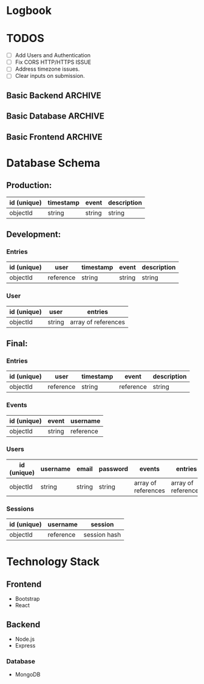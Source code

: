 * Logbook

* TODOS

+ [ ] Add Users and Authentication
+ [ ] Fix CORS HTTP/HTTPS ISSUE
+ [ ] Address timezone issues.
+ [ ] Clear inputs on submission.

** Basic Backend :ARCHIVE:
+ [X] Should serve static files.
+ [X] Should receive entry from client.
+ [X] Should return entries to client.

** Basic Database :ARCHIVE:
+ [X] Should store entries from server.
+ [X] Should return entries to server.

** Basic Frontend :ARCHIVE:
+ [X] Should allow user to compose an entry.
+ [X] Should allow user to submit an entry.
+ [X] Should fetch current day's entry for users.


* Database Schema
** Production:
|-------------+-----------+--------+-------------|
| id (unique) | timestamp | event  | description |
|-------------+-----------+--------+-------------|
| objectId    | string    | string | string      |
|-------------+-----------+--------+-------------|

** Development:
*** Entries
|-------------+-----------+-----------+--------+-------------|
| id (unique) | user      | timestamp | event  | description |
|-------------+-----------+-----------+--------+-------------|
| objectId    | reference | string    | string | string      |
|-------------+-----------+-----------+--------+-------------|

*** User
|-------------+--------+---------------------|
| id (unique) | user   | entries             |
|-------------+--------+---------------------|
| objectId    | string | array of references |
|-------------+--------+---------------------|

** Final:
*** Entries
|-------------+-----------+-----------+-----------+-------------|
| id (unique) | user      | timestamp | event     | description |
|-------------+-----------+-----------+-----------+-------------|
| objectId    | reference | string    | reference | string      |
|-------------+-----------+-----------+-----------+-------------|

*** Events
|-------------+--------+-----------|
| id (unique) | event  | username  |
|-------------+--------+-----------|
| objectId    | string | reference |
|-------------+--------+-----------|

*** Users
|-------------+----------+--------+----------+---------------------+---------------------|
| id (unique) | username | email  | password | events              | entries             |
|-------------+----------+--------+----------+---------------------+---------------------|
| objectId    | string   | string | string   | array of references | array of references |
|-------------+----------+--------+----------+---------------------+---------------------|

*** Sessions
|-------------+-----------+--------------|
| id (unique) | username  | session      |
|-------------+-----------+--------------|
| objectId    | reference | session hash |
|-------------+-----------+--------------|

* Technology Stack

** Frontend
+ Bootstrap
+ React

** Backend
+ Node.js
+ Express

*** Database
+ MongoDB
